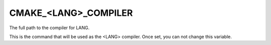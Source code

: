 CMAKE_<LANG>_COMPILER
---------------------

The full path to the compiler for LANG.

This is the command that will be used as the <LANG> compiler.  Once
set, you can not change this variable.
